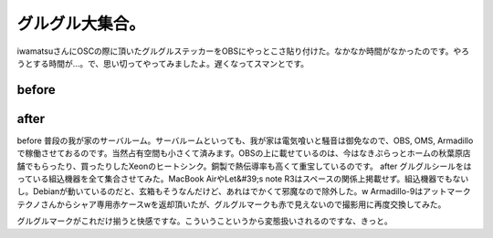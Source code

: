 ﻿グルグル大集合。
################


iwamatsuさんにOSCの際に頂いたグルグルステッカーをOBSにやっとこさ貼り付けた。なかなか時間がなかったのです。やろうとする時間が…。で、思い切ってやってみましたよ。遅くなってスマンとです。

before
********



.. image:: http://cdn-ak.f.st-hatena.com/images/fotolife/m/mkouhei/20081104/20081104003247.jpg
   :alt: f:id:mkouhei:20081104003247j:image


after
******



.. image:: http://cdn-ak.f.st-hatena.com/images/fotolife/m/mkouhei/20081104/20081104003055.jpg
   :alt: f:id:mkouhei:20081104003055j:image


before
普段の我が家のサーバルーム。サーバルームといっても、我が家は電気喰いと騒音は御免なので、OBS, OMS, Armadilloで稼働させておるのです。当然占有空間も小さくて済みます。OBSの上に載せているのは、今はなきぷらっとホームの秋葉原店舗でもらったり、買ったりしたXeonのヒートシンク。銅製で熱伝導率も高くて重宝しているのです。
after
グルグルシールをはっている組込機器を全て集合させてみた。MacBook AirやLet&#39;s note R3はスペースの関係上掲載せず。組込機器でもないし。Debianが動いているのだと、玄箱もそうなんだけど、あれはでかくて邪魔なので除外した。w Armadillo-9はアットマークテクノさんからシャア専用赤ケースwを返却頂いたが、グルグルマークも赤で見えないので撮影用に再度交換してみた。

グルグルマークがこれだけ揃うと快感ですな。こういうこというから変態扱いされるのですな、きっと。



.. author:: mkouhei
.. categories:: Debian, 
.. tags::
.. comments::


